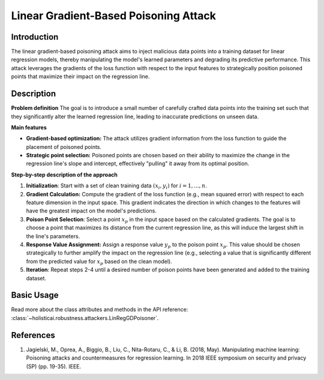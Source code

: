 Linear Gradient-Based Poisoning Attack
-----------------

Introduction
~~~~~~~~~~~~~~~
The linear gradient-based poisoning attack aims to inject malicious data points into a training dataset for linear regression models, thereby manipulating the model's learned parameters and degrading its predictive performance. This attack leverages the gradients of the loss function with respect to the input features to strategically position poisoned points that maximize their impact on the regression line.

Description
~~~~~~~~~~~~~~

**Problem definition**
The goal is to introduce a small number of carefully crafted data points into the training set such that they significantly alter the learned regression line, leading to inaccurate predictions on unseen data. 


**Main features**

- **Gradient-based optimization:** The attack utilizes gradient information from the loss function to guide the placement of poisoned points.

- **Strategic point selection:** Poisoned points are chosen based on their ability to maximize the change in the regression line's slope and intercept, effectively "pulling" it away from its optimal position.
    
**Step-by-step description of the approach**

1.  **Initialization**: Start with a set of clean training data :math:`{(x_i, y_i)}` for :math:`i = 1,...,n`.

2. **Gradient Calculation:** Compute the gradient of the loss function (e.g., mean squared error) with respect to each feature dimension in the input space. This gradient indicates the direction in which changes to the features will have the greatest impact on the model's predictions.
3.  **Poison Point Selection**: Select a point :math:`x_p` in the input space based on the calculated gradients. The goal is to choose a point that maximizes its distance from the current regression line, as this will induce the largest shift in the line's parameters.

4. **Response Value Assignment:** Assign a response value :math:`y_p` to the poison point :math:`x_p`. This value should be chosen strategically to further amplify the impact on the regression line (e.g., selecting a value that is significantly different from the predicted value for :math:`x_p` based on the clean model).

5. **Iteration**: Repeat steps 2-4 until a desired number of poison points have been generated and added to the training dataset.

Basic Usage
~~~~~~~~~~~~~~

Read more about the class attributes and methods in the API reference: :class:`~holisticai.robustness.attackers.LinRegGDPoisoner`.

References
~~~~~~~~~~~~~~
1. Jagielski, M., Oprea, A., Biggio, B., Liu, C., Nita-Rotaru, C., & Li, B. (2018, May). Manipulating machine learning: Poisoning attacks and countermeasures for regression learning. In 2018 IEEE symposium on security and privacy (SP) (pp. 19-35). IEEE.